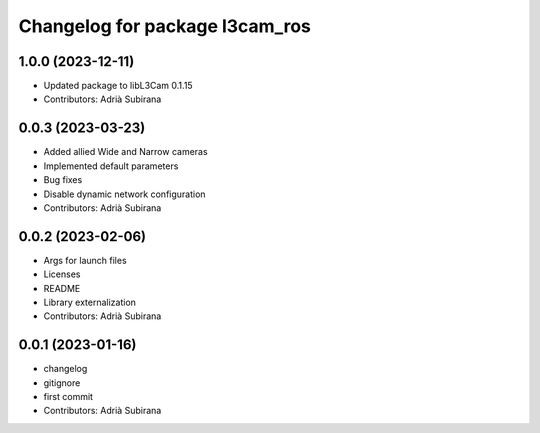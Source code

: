 ^^^^^^^^^^^^^^^^^^^^^^^^^^^^^^^
Changelog for package l3cam_ros
^^^^^^^^^^^^^^^^^^^^^^^^^^^^^^^

1.0.0 (2023-12-11)
-----------
* Updated package to libL3Cam 0.1.15
* Contributors: Adrià Subirana

0.0.3 (2023-03-23)
-----------
* Added allied Wide and Narrow cameras
* Implemented default parameters
* Bug fixes
* Disable dynamic network configuration
* Contributors: Adrià Subirana

0.0.2 (2023-02-06)
-----------
* Args for launch files
* Licenses
* README
* Library externalization
* Contributors: Adrià Subirana

0.0.1 (2023-01-16)
-----------
* changelog
* gitignore
* first commit
* Contributors: Adrià Subirana

